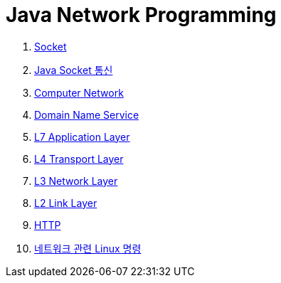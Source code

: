 = Java Network Programming

1. link:doc/01.socket.adoc[Socket]
2. link:doc/02.java_socket_communication.adoc[Java Socket 통신]
3. link:doc/03.computer_network.adoc[Computer Network]
4. link:doc/04.dns.adoc[Domain Name Service]
5. link:doc/05.l7_application_layer.adoc[L7 Application Layer]
6. link:doc/06.l4_transport_layer.adoc[L4 Transport Layer]
7. link:doc/07.l3_network_layer.adoc[L3 Network Layer]
8. link:doc/08.L2_link_layer.adoc[L2 Link Layer]
9. link:doc/09.http.adoc[HTTP]
10. link:doc/ref.linux_commands.adoc[네트워크 관련 Linux 명령]